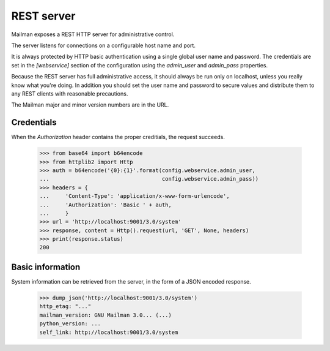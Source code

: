 ===========
REST server
===========

Mailman exposes a REST HTTP server for administrative control.

The server listens for connections on a configurable host name and port.

It is always protected by HTTP basic authentication using a single global
user name and password. The credentials are set in the `[webservice]` section
of the configuration using the `admin_user` and `admin_pass` properties.

Because the REST server has full administrative access, it should always be
run only on localhost, unless you really know what you're doing.  In addition
you should set the user name and password to secure values and distribute them
to any REST clients with reasonable precautions.

The Mailman major and minor version numbers are in the URL.


Credentials
===========

When the `Authorization` header contains the proper creditials, the request
succeeds.

    >>> from base64 import b64encode
    >>> from httplib2 import Http
    >>> auth = b64encode('{0}:{1}'.format(config.webservice.admin_user,
    ...                                   config.webservice.admin_pass))
    >>> headers = {
    ...     'Content-Type': 'application/x-www-form-urlencode',
    ...     'Authorization': 'Basic ' + auth,
    ...     }
    >>> url = 'http://localhost:9001/3.0/system'
    >>> response, content = Http().request(url, 'GET', None, headers)
    >>> print(response.status)
    200


Basic information
=================

System information can be retrieved from the server, in the form of a JSON
encoded response.

    >>> dump_json('http://localhost:9001/3.0/system')
    http_etag: "..."
    mailman_version: GNU Mailman 3.0... (...)
    python_version: ...
    self_link: http://localhost:9001/3.0/system


.. _REST: http://en.wikipedia.org/wiki/REST
